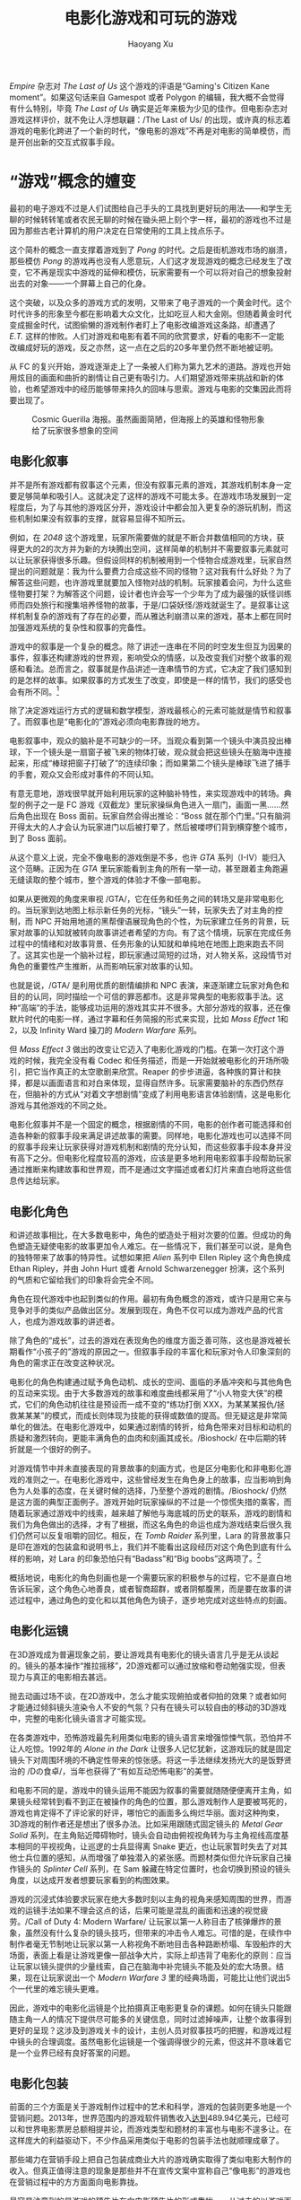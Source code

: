 #+TITLE: 电影化游戏和可玩的游戏
#+CREATED: 2014-04-08
#+AUTHOR: Haoyang Xu
#+DESCRIPTION: 随着机能提升而壮大的游戏电影化趋势如何影响玩家看待游戏的方式和游戏产业。
#+STATUS: in progress
#+BELIEF: possible
#+TAGS: ['game']

/Empire/ 杂志对 /The Last of Us/ 这个游戏的评语是“Gaming's Citizen Kane moment”。如果这句话来自 Gamespot 或者 Polygon 的编辑，我大概不会觉得有什么特别，毕竟 /The Last of Us/ 确实是近年来极为少见的佳作。但电影杂志对游戏这样评价，就不免让人浮想联翩：/The Last of Us/ 的出现，或许真的标志着游戏的电影化跨进了一个新的时代，“像电影的游戏”不再是对电影的简单模仿，而是开创出新的交互式叙事手段。

* “游戏”概念的嬗变

最初的电子游戏不过是人们试图给自己手头的工具找到更好玩的用法——和学生无聊的时候转转笔或者农民无聊的时候在锄头把上刻个字一样，最初的游戏也不过是因为那些古老计算机的用户决定在日常使用的工具上找点乐子。

这个简朴的概念一直支撑着游戏到了 /Pong/ 的时代。之后是街机游戏市场的崩溃，那些模仿 /Pong/ 的游戏再也没有人愿意玩，人们这才发现游戏的概念已经发生了改变，它不再是现实中游戏的延伸和模仿，玩家需要有一个可以将对自己的想象投射出去的对象——一个屏幕上自己的化身。

这个突破，以及众多的游戏方式的发明，又带来了电子游戏的一个黄金时代。这个时代许多的形象至今都在影响着大众文化，比如吃豆人和大金刚。但随着黄金时代变成掘金时代，试图偷懒的游戏制作者盯上了电影改编游戏这条路，却遭遇了 /E.T./ 这样的惨败。人们对游戏和电影有着不同的欣赏要求，好看的电影不一定能改编成好玩的游戏，反之亦然，这一点在之后的20多年里仍然不断地被证明。

从 FC 的复兴开始，游戏逐渐走上了一条被人们称为第九艺术的道路。游戏也开始用炫目的画面和曲折的剧情让自己更有吸引力。人们期望游戏带来挑战和新的体验，也希望游戏中的经历能够带来持久的回味与思索。游戏与电影的交集因此而将要出现了。

#+CAPTION: Cosmic Guerilla 海报。虽然画面简陋，但海报上的英雄和怪物形象给了玩家很多想象的空间
#+NAME: fig:cosmic-guerilla
[[http://expoundite-net.qiniudn.com/movie-games48143801.jpg]]

** 电影化叙事

并不是所有游戏都有叙事这个元素，但没有叙事元素的游戏，其游戏机制本身一定要足够简单和吸引人。这就决定了这样的游戏不可能太多。在游戏市场发展到一定程度后，为了与其他的游戏区分开，游戏设计中都会加入更复杂的游玩机制，而这些机制如果没有叙事的支撑，就容易显得不知所云。

例如，在 /2048/ 这个游戏里，玩家所需要做的就是不断合并数值相同的方块，获得更大的2的次方并为新的方块腾出空间，这样简单的机制并不需要叙事元素就可以让玩家获得很多乐趣。但假设同样的机制被用到一个怪物合成游戏里，玩家自然提出的问题就是：我为什么要费力合成这些不同的怪物？这对我有什么好处？为了解答这些问题，也许游戏里就要加入怪物对战的机制。玩家接着会问，为什么这些怪物要打架？为解答这个问题，设计者也许会写一个少年为了成为最强的妖怪训练师而四处旅行和搜集培养怪物的故事，于是/口袋妖怪/游戏就诞生了。是叙事让这样机制复杂的游戏有了存在的必要，而从雅达利崩溃以来的游戏，基本上都在同时加强游戏系统的复杂性和叙事的完备性。

游戏中的叙事是一个复杂的概念。除了讲述一连串在不同的时空发生但互为因果的事件，叙事还构建游戏的世界观，影响受众的情感，以及改变我们对整个故事的观感和看法。总而言之，叙事就是作品讲述一连串情节的方式，它决定了我们感知到的是怎样的故事。如果叙事的方式发生了改变，即使是一样的情节，我们的感受也会有所不同。[fn:only-a-game]

除了决定游戏运行方式的逻辑和数学模型，游戏最核心的元素可能就是情节和叙事了。而叙事也是“电影化的”游戏必须向电影靠拢的地方。

电影叙事中，观众的脑补是不可缺少的一环。当观众看到第一个镜头中演员投出棒球，下一个镜头是一扇窗子被飞来的物体打破，观众就会把这些镜头在脑海中连接起来，形成“棒球把窗子打破了”的连续印象；而如果第二个镜头是棒球飞进了捕手的手套，观众又会形成对事件的不同认知。

有意无意地，游戏很早就开始利用玩家的这种脑补特性，来实现游戏中的转场。典型的例子之一是 FC 游戏《双截龙》里玩家操纵角色进入一扇门，画面一黑……然后角色出现在 Boss 面前。玩家自然会得出推论：“Boss 就在那个门里。”只有脑洞开得太大的人才会认为玩家进门以后被打晕了，然后被喽啰们背到横穿整个城市，到了 Boss 面前。

从这个意义上说，完全不像电影的游戏倒是不多，也许 /GTA/ 系列（I-IV）能归入这个范畴。正因为在 /GTA/ 里玩家能看到主角的所有一举一动，甚至跟着主角跑遍无缝读取的整个城市，整个游戏的体验才不像一部电影。

如果从更微观的角度来审视 /GTA/，它在任务和任务之间的转场又是非常电影化的。当玩家到达地图上标示新任务的光标，“镜头”一转，玩家失去了对主角的控制，而 NPC 开始用地道的黑帮俚语展现角色的个性，为玩家建立任务的背景，玩家对故事的认知就被转向故事讲述者希望的方向。有了这个情境，玩家在完成任务过程中的情绪和对故事背景、任务形象的认知就和单纯地在地图上跑来跑去不同了。这其实也是一个脑补过程，即玩家通过简短的过场，对人物关系，这段情节对角色的重要性产生推断，从而影响玩家对故事的认知。

也就是说，/GTA/ 是利用优质的剧情编排和 NPC 表演，来逐渐建立玩家对角色和目的的认同，同时描绘一个可信的罪恶都市。这是非常典型的电影叙事手法。这种“高端”的手法，能够成功运用的游戏其实并不很多。大部分游戏的叙事，还在像默片时代的电影一样，通过字幕和任务简报的形式来实现，比如 /Mass Effect/ 1和2，以及 Infinity Ward 操刀的 /Modern Warfare/ 系列。

但 /Mass Effect 3/ 做出的改变让它迈入了电影化游戏的门槛。在第一次打这个游戏的时候，我完全没有看 Codec 和任务描述，而是一开始就被电影化的开场所吸引，把它当作真正的太空歌剧来欣赏。Reaper 的步步进逼，各种族的算计和抉择，都是以画面语言和对白来体现，显得自然许多。玩家需要脑补的东西仍然存在，但脑补的方式从“对着文字想剧情”变成了利用电影语言体验剧情，这是电影化游戏与其他游戏的不同之处。

电影化叙事并不是一个固定的概念，根据剧情的不同，电影的创作者可能选择和创造各种新的叙事手段来满足讲述故事的需要。同样地，电影化游戏也可以选择不同的叙事手段来让玩家获得对游戏机制和剧情的充分认知，而这些叙事手段本身并没有高下之分。但电影化程度较高的游戏，应该是更多地利用电影叙事手段帮助玩家通过推断来构建故事和世界观，而不是通过文字描述或者幻灯片来直白地将这些信息传达给玩家。

** 电影化角色

和讲述故事相比，在大多数电影中，角色的塑造处于相对次要的位置。但成功的角色塑造无疑使电影的故事更加令人难忘。在一些情况下，我们甚至可以说，是角色的独特带来了故事的特异性。试想如果把 /Alien/ 系列中 Ellen Ripley 这个角色换成 Ethan Ripley，并由 John Hurt 或者 Arnold Schwarzenegger 扮演，这个系列的气质和它留给我们的印象将会完全不同。

角色在现代游戏中也起到类似的作用。最初有角色概念的游戏，或许只是用它来与竞争对手的类似产品做出区分。发展到现在，角色不仅可以成为游戏产品的代言人，也成为游戏故事的讲述者。

除了角色的“成长”，过去的游戏在表现角色的维度方面乏善可陈，这也是游戏被长期看作“小孩子的”游戏的原因之一。但叙事手段的丰富化和玩家对令人印象深刻的角色的需求正在改变这种状况。

电影化的角色构建通过赋予角色动机、成长的空间、面临的矛盾冲突和与其他角色的互动来实现。由于大多数游戏的故事和难度曲线都采用了“小人物变大侠”的模式，它们的角色动机往往是预设而一成不变的“练功打倒 XXX，为某某某报仇/拯救某某某”的模式，而成长则体现为技能的获得或数值的提高。但无疑这是非常简单化的做法。在电影化游戏中，如果通过剧情的转折，给角色带来对目标和动机的质疑和激烈转向，更能丰满角色的血肉和刻画其成长。/Bioshock/ 在中后期的转折就是一个很好的例子。

对游戏情节中并未直接表现的背景故事的刻画方式，也是区分电影化和非电影化游戏的准则之一。在电影化游戏中，这些曾经发生在角色身上的故事，应当影响到角色为人处事的态度，在关键时候的选择，乃至整个游戏的剧情。/Bioshock/ 仍然是这方面的典型正面例子。游戏开始时玩家操纵的不过是一个惊慌失措的乘客，而随着玩家通过游戏中的线索，越来越了解他与海底城的历史的联系，游戏的剧情和我们为角色做出的选择，才有了根据，而这名角色的命运也成为游戏结束后很久我们仍然可以反复咀嚼的回忆。相反，在 /Tomb Raider/ 系列里，Lara 的背景故事只是印在游戏的包装盒和说明书上，我们并不能看出这段经历对这个角色到底有什么样的影响，对 Lara 的印象恐怕只有“Badass”和“Big boobs”这两项了。[fn:lara-croft]

概括地说，电影化的角色刻画也是一个需要玩家的积极参与的过程，它不是直白地告诉玩家，这个角色心地善良，或者智商超群，或者阴郁腹黑，而是要在故事的讲述过程中，通过角色的变化和以其他角色为镜子，逐步地完成对这些特点的刻画。

** 电影化运镜

在3D游戏成为普遍现象之前，要让游戏具有电影化的镜头语言几乎是无从谈起的。镜头的基本操作“推拉摇移”，2D游戏都可以通过放缩和卷动勉强实现，但表现力与真正的电影相去甚远。

抛去动画过场不谈，在2D游戏中，怎么才能实现俯拍或者仰拍的效果？或者如何才能通过倾斜镜头渲染令人不安的气氛？只有在镜头可以较自由的移动的3D游戏中，完整的电影化镜头语言才可能实现。

在各类游戏中，恐怖游戏最先利用类似电影的镜头语言来增强惊悚气氛，恐怕并不让人吃惊。1992年的 /Alone in the Dark/ 让很多人记忆犹新，这游戏玩的就是固定镜头下对周围环境的不确定性带来的惊张感。将这一手法继续发扬光大的是饭野贤治的 /Dの食卓/，当年也获得了“有如互动恐怖电影”的美誉。

和电影不同的是，游戏中的镜头运用不能因为叙事的需要就随随便便离开主角，如果镜头经常转到看不到正在被操作的角色的位置，那么游戏制作人是要被骂死的，游戏也肯定得不了评论家的好评，哪怕它的画面多么绚烂华丽。面对这种拘束，3D游戏的制作者还是想出了很多办法。比如采用跟随式固定镜头的 /Metal Gear Solid/ 系列，在主角贴近障碍物时，镜头会自动由俯视视角转为与主角视线高度基本相同的平视视角，让巡逻的士兵显得离 Snake 更近，也让玩家暂时失去了对其他士兵位置的感知，从而增强了单独潜入的紧张感。而题材类似但允许玩家自己操作镜头的 /Splinter Cell/ 系列，在 Sam 躲藏在特定位置时，也会切换到预设的镜头角度，以达成开发者想要玩家看到的构图效果。

游戏的沉浸式体验要求玩家在绝大多数时刻以主角的视角来感知周围的世界，而游戏的运镜手法如果不理会这点的话，后果可能是混乱的画面和迅速的视觉疲劳。/Call of Duty 4: Modern Warfare/ 让玩家以第一人称目击了核弹爆炸的景象，虽然没有什么复杂的镜头技巧，但带来的冲击令人难忘。可惜的是，在续作中制作者毫无节制地让玩家以第一人称视角不断地目击各种路断桥塌、车毁船炸的大场面，表面上看是让游戏更像一部战争大片，实际上却违背了电影化的原则：应当让玩家以镜头提供的少量线索，自己在脑海中补完镜头不能及处的宏大场景。结果，现在让玩家说出一个 /Modern Warfare 3/ 里的经典场面，可能比让他们说出5个一代里的难忘镜头更难。

因此，游戏中的电影化运镜是个比拍摄真正电影更复杂的课题。如何在镜头只能跟随主角一人的情况下提供尽可能多的关键信息，同时过滤掉噪声，让整个故事得到更好的呈现？这涉及到游戏关卡的设计，主创人员对叙事技巧的把握，和游戏过程中镜头的合理调度。虽然电影化运镜是一个强调得很少的元素，但这并不意味着它是一个业界已经有良好答案的问题。

** 电影化包装

前面的三个方面是关于游戏制作过程中的艺术和科学，游戏的包装则更多地是一个营销问题。2013年，世界范围内的游戏软件销售收入[[https://www.gartner.com/newsroom/id/2614915][达到]]489.94亿美元，已经可以和世界电影票房总额相提并论，而游戏类型和题材的丰富也与电影不遑多让。在这样庞大的利益驱动下，不少作品采用类似于电影的包装手法也就顺理成章了。

那些竭力在营销手段上把自己包装成商业大片的游戏确实取得了类似电影大制作的收入。但真正值得注意的现象是那些并不在宣传文案中宣称自己“像电影”的游戏也在营销过程中的方方面面向电影靠拢。

最容易注意到的是游戏的预告片在向电影预告片的形式靠拢——从过去的以游戏画面为主，偏重介绍游戏的画面表现、游玩机制，转向以预先渲染的画面或者另行制作的动画为主，偏重介绍人物，引发玩家对游戏内容的兴趣。欧美厂商在这方面做得尤为决绝。

此外，游戏制作人、游戏配音演员和动作捕捉演员通过游戏发行商在媒体上发布的专题短片、访谈等内容获得了更多的曝光和关注，这表明游戏的营销正在转向更加注重个人声誉和明星效应的阶段。发行商可以通过不断公开游戏的制作进程和八卦，在游戏概念形成之初就抓住并保持玩家群体的兴趣，这是电影业已经使用过一段时间的手法，在游戏界则是刚出现不久的现象。

连游戏的长度也在向电影靠拢。过去的单机游戏可能像电视剧，即使是用提高难度这样的手段也要保证玩家可以玩20个小时以上；当下主机上的不少大制作游戏成本固然可以与电影相比，单机部分的长度却也在不断缩短，大概四五个小时就可以通关。如果这么短的时间不足以表现游戏的全部内容呢？制作者宁愿选择将游戏拆分为三部曲，以几个月到两三年的间隔发布。

这可能是游戏成本上升后厂商的自然反应，但这种制作方式也确实使电影化的营销方式成为更自然的选择。当每分钟游戏内容的制作成本翻了几倍之后，包装和推广游戏的方式必然要做出相应的改变。

从上述的几个方面看，/The Last of Us/ 的电影化，与此前几年 Naughty Dogs 的其他作品，以及其他标榜电影化的作品相比，并无明显的革新之处。但从叙事上说，/The Last of Us/ 实现了电影化游戏剧情复杂度的突破；从角色塑造上说，游戏角色的可信度和多层次也都达到了新的高度。它可以说是游戏界对电影的模仿和再创作在量变积累产生质变后的结果——终于有了一个游戏作品让我们可以在足够现实的故事基础上自然地讨论深刻的道德问题，同时又带来一气呵成的高质量娱乐。

* 电影化与技术进步

既然 /Empire/ 以 /Citizen Kane/ 比喻 /The Last of Us/，一个自然的问题就是，为什么从电影的发明到 /Citizen Kane/ 花了40多年，而从电子游戏的诞生到 /The Last of Us/ 也花了50多年的时间？

/Citizen Kane/ 之前的40年，是电影叙事方式不断成熟的时期，微缩布景特效和化妆技术的发展也是这部电影能够问世的必要条件。对 /The Last of Us/ 来说，之前的50年虽然剧本编写的技艺已经成熟，但并没有人想过给游戏写一个从工作量和质量上都相当于电影剧本的故事。像表情捕捉这样的技术，也是最近才成为现实，让“表演”真正成为游戏制作过程中的重要环节。

电影工业一直保持着和观众群体的紧密接触，以了解市场对影片的需求。游戏玩家群体则是一个更加分散和多样化的群体，游戏设计师更多地是依靠自己对游戏的理解来设计。所以，也许可以说观众的需求影响了 /Citizen Kane/，但 /The Last of Us/ 更像是各种游戏制作理念和方法在竞争中进化的结果。因此我们不妨认为，技术的发展对电影化游戏的出现起着关键的作用。如果缺乏相应的技术手段，游戏设计师很可能不会以电影化作为游戏产品的方向。

之前已经提到过，电影化游戏依靠镜头语言作为重要的叙事手段，而对于游戏这个载体，镜头语言的充分应用只有在3D游戏中才能成为现实。但游戏的3D化并不仅仅是画面的飞跃，而是牵涉到游戏设计和实现的方方面面的系统工程。因此，除了计算机图形的发展，3D条件下的AI、关卡设计都是游戏电影化必须的技术。

但上世纪90年代那一波[[https://en.wikipedia.org/wiki/Category:Full_motion_video_based_games][真人表演]]解谜/射击游戏的盛行也许提示了这个市场中用户对电影化的需求早已存在。有些技术正是为了让游戏更像电影而产生的。它们让游戏的画面更像在大银幕上看到的——从噪点到镜头的炫光都一一再现；它们也使角色的表情和动作看起来更加真实。毕竟，使人沉浸的体验和可以乱真的观感一直是游戏和电影作者共同的目标，不过对一些游戏来说，这个“真”是由电影定义的。

* 电影化与 Gameplay 的相容和冲突

当电影化游戏的制作人谈及ta们的大作时，ta们常常说：我们的目的是给玩家一种体验。比如：

#+BEGIN_QUOTE
We felt like the more intimate we made the story, the more intimate we made the combat, the more we could make players feel what it would be like to have to exist as a survivor. -- [[http://venturebeat.com/2013/08/06/the-last-of-us-creators-inspirations/][Bruce Straley]] on /The Last of Us/
#+END_QUOTE  


一些游戏可能在这条路上走得太远，即太专注于把制作人所希望的体验和故事传递给玩家，而忽略了在游戏本身的游乐功能上的投入。典型的例子是 /Assassin's Creed/ 初代，虽然讲了一个好故事也挖了一个可以填好几年的大坑，但任务、战斗和装备等等几乎都是能省就省。

也有直接奔着“互动电影”这个目标去做的游戏，比如 Quantic Dream 的一系列作品。这些作品的共同特点是发售前令人惊艳的预告片，和发售后玩家不无遗憾的反应：“操作太别扭了”或者“不够耐玩”。不过从 /Beyond: Two Souls/ 来看，这家公司也在试图让游戏的关卡变得更好玩。

那么整体上说，电影化会不会带来游乐价值的减少？从资源的分配角度，如果制作者更多地考虑如何改善游戏的角色塑造和叙事以及带来电影观感的表现，用在游戏机制设计、数值平衡和手感微调方面的精力自然就会减少，对一些游戏来说，这种减少会是灾难性的。8位机以难度和手感著称的 /Prince of Persia/ 的次时代续作不受欢迎，直接的原因是动作和打击感都不到位。这个游戏的玩家可能都愿意用游戏里所有的过场动画换取更好的动作设计和碰撞检测。

当然，随着业界各种分工的细致化和游戏引擎的发展，电影化对游戏的手感和游乐价值的影响也会降低，正如 Michael Bay 的特效团队的杰出工作并不是以电影剧本的质量为代价（或者反过来说，即使 Michael Bay 让这些人都去帮忙写剧本，/Transformers/ 系列也深刻不了），像 /Call of Duty/ 系列，只要保证有专人设计多人游戏地图，其他大部分人都围绕如何安排单机游戏的大场面工作，也可以在一年一作的高频率下维持一定的销量。

但最好的办法，是让游戏机制和数值的设计成为完整的电影化体验的一部分，让它们也成为讲述故事的工具。/Dead Space/ 中的真空和失重环境，既构成了讲述这个恐怖故事所需要的密室，也带来了别致的关卡设计和战斗。/The Last of Us/ 中的 Joel 不能像 Nathan Drake 那样到处蹦跳，中1枪就可能死，野外几乎没有子弹和药物的补给，这些设定都是为了描写末日之后人的脆弱，也使玩家能够投入到这个令人印象深刻的故事中。

# 电影化游戏的市场趋势如何？

比较[[http://www.vgchartz.com/yearly/2013/Global/][VGChartz]] 2011年和2013年全球销量榜单的前50位，可以看出两个趋势：电影化游戏的排名上升和以任天堂为代表的日式游戏的失势。电影化的游戏似乎天然地就最能吸引人们的目光，在这个主机世代交替的时间点更是如此。然而从榜单上获取信息，便容易受偏见的影响：我们看到的是非常成功的产品。如果再看看[[https://en.wikipedia.org/wiki/List_of_most_expensive_video_games_to_develop][开发费用最高的游戏]]的游戏榜单，那些投入了大笔开发费用却被取消的游戏提醒我们，电影化游戏也有它的市场风险。像 /Homefront/ 这样的失败完全可以拖垮制作组和发行公司。

另一方面，电影化游戏的情节和画面很容易给它挣到一个“M”或“18岁以上”的评级，和电影一样，这也是影响销量的一大因素。从[[http://www.bigfishgames.com/blog/2014-global-gaming-stats-whos-playing-what-and-why/][统计数字]]上看，休闲和移动平台游戏越来越受欢迎，女性和老年人玩家的数量在增加，这都会影响电影化游戏的投入产出比。

在一般工作室都在抱怨开发成本高的今天，我们所知的电影化游戏也许会成为少数大厂的专利，但也许会有更多人尝试把电影的手法引入游戏中，Kinect 这样的硬件也将使动作捕捉等开发手段的价格逐渐降低。电影化游戏也许会更普及，并且在这个过程中变为更广义的游戏表现形式。

[fn:only-a-game]: 对这个问题和相关概念的探讨，见[这篇blog](http://onlyagame.typepad.com/only_a_game/2005/08/story_plot_narr.html)。

[fn:lara-croft]: 新系列直接把这段故事做成了一部完整的作品，或许可以期待后续作品在这个基础上的人物刻画。
